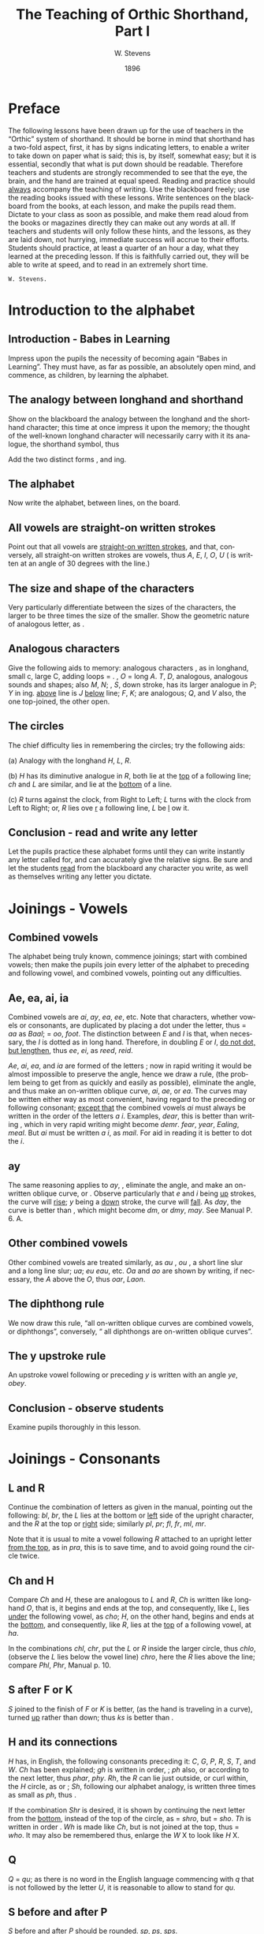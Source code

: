 :HEADER:
#+TITLE: The Teaching of Orthic Shorthand, Part I
#+AUTHOR: W. Stevens
#+OPTIONS: whn:nil toc:3
#+DESCRIPTION: A series of lessons for the use of teachers and students of orthographic shorthand
#+LANGUAGE: en
#+DATE: 1896
#+LATEX: \setlength\parindent{0pt}
:END:

* Preface
:properties:
:unnumbered: t
:end:
The following lessons have been drawn up for the use of teachers in the “Orthic” system of shorthand. It should be borne in mind that shorthand has a two-fold aspect, first, it has by signs indicating letters, to enable a writer to take down on paper what is said; this is, by itself, somewhat easy; but it is essential, secondly that what is put down should be readable.
Therefore teachers and students are strongly recommended to see that the eye, the brain, and the hand are trained at equal speed.
Reading and practice should _always_ accompany the teaching of writing. Use the blackboard freely; use the reading books issued with these lessons. Write sentences on the blackboard from the books, at each lesson, and make the pupils read them. Dictate to your class as soon as possible, and make them read aloud from the books or magazines directly they can make out any words at all.
If teachers and students will only follow these hints, and the lessons, as they are laid down, not hurrying, immediate success will accrue to their efforts.
Students should practice, at least a quarter of an hour a day, what they learned at the preceding lesson. If this is faithfully carried out, they will be able to write at speed, and to read in an extremely short time.

~W. Stevens.~
#+begin_export LaTeX
\pagebreak
#+end_export

* Introduction to the alphabet
** Introduction - Babes in Learning
Impress upon the pupils the necessity of becoming again “Babes in Learning”.
They must have, as far as possible, an absolutely open mind, and commence, as children, by learning the alphabet.
** The analogy between longhand and shorthand
Show on the blackboard the analogy between the longhand and the shorthand character; this time at once impress it upon the memory; the thought of the well-known longhand character will necessarily carry with it its analogue, the shorthand symbol, thus

[[file:img/fig1-1.png]] [[file:img/fig1-2.png]]

Add the two distinct forms [[file:img/fig1-3.png]], and [[file:img/fig1-4.png]] ing.
** The alphabet
Now write the alphabet, between lines, on the board.

[[file:img/fig1-5.png]]
** All vowels are straight-on written strokes
Point out that all vowels are _straight-on written strokes_, and that, conversely, all straight-on written strokes are vowels, thus [[file:img/fig1-6.png]] /A/, [[file:img/fig1-7.png]] /E/, [[file:img/fig1-8.png]] /I/, [[file:img/fig1-9.png]] /O/, [[file:img/fig1-10.png]] /U/ ([[file:img/fig1-11.png]] is written at an angle of 30 degrees with the line.)
** The size and shape of the characters
Very particularly differentiate between the sizes of the characters, the larger to be three times the size of the smaller.
Show the geometric nature of analogous letter, as [[file:img/fig1-12.png]].
** Analogous characters
Give the following aids to memory: analogous characters [[file:img/fig1-13.png]], as in longhand, small c, large C, adding loops = [[file:img/fig1-14.png]]. [[file:img/fig1-15.png]], /O/ = long /A/. /T/, /D/, analogous, analogous sounds and shapes; also /M/, /N/; [[file:img/fig1-16.png]], /S/, down stroke, has its larger analogue in [[file:img/fig1-17.png]] /P/; [[file:img/fig1-18.png]] /Y/ in [[file:img/fig1-19.png]] ing. [[file:img/fig1-20.png]] _above_ line is /J/ [[file:img/fig1-21.png]] _below_ line; [[file:img/fig1-22.png]] /F/, [[file:img/fig1-23.png]] /K/; are analogous; [[file:img/fig1-24.png]] /Q/, and [[file:img/fig1-25.png]] /V/ also, the one top-joined, the other open.
** The circles
The chief difficulty lies in remembering the circles; try the following aids:

(a) Analogy with the longhand /H/, /L/, /R/.

(b) [[file:img/fig1-26.png]] /H/ has its diminutive analogue in [[file:img/fig1-27.png]] /R/, both lie at the _top_ of a following line; [[file:img/fig1-28.png]] /ch/ and [[file:img/fig1-29.png]] /L/ are similar, and lie at the _bottom_ of a line.

(c) /R/ turns against the clock, from Right to Left; /L/ turns with the clock from Left to Right; or, /R/ lies ove _r_ a following line, /L/ be _l_ ow it.
** Conclusion - read and write any letter
Let the pupils practice these alphabet forms until they can write instantly any letter called for, and can accurately give the relative signs. Be sure and let the students _read_ from the blackboard any character you write, as well as themselves writing any letter you dictate.

#+begin_export LaTeX
\pagebreak
#+end_export
* Joinings - Vowels
** Combined vowels
The alphabet being truly known, commence joinings; start with combined vowels; then make the pupils join every letter of the alphabet to preceding and following vowel, and combined vowels, pointing out any difficulties.
** Ae, ea, ai, ia
Combined vowels are /ai/, /ay/, /ea/, /ee/, etc. Note that characters, whether vowels or consonants, are duplicated by placing a dot under the letter, thus [[file:img/fig2-1.png]] = /aa/ as [[file:img/fig2-2.png]] /Baal/;  [[file:img/fig2-9.png]] = /oo/, [[file:img/fig2-3.png]] /foot/. The distinction between /E/ and /I/ is that, when necessary, the /I/ is dotted as in long hand. Therefore, in doubling /E/ or /I/, _do not dot, but lengthen_, thus [[file:img/fig2-4.png]] /ee/, [[file:img/fig2-5.png]] /ei/, as [[file:img/fig2-6.png]] /reed/, [[file:img/fig2-7.png]] /reid/.

/Ae/, /ai/, /ea/, and /ia/ are formed of the letters [[file:img/fig2-8.png]]; now in rapid writing it would be almost impossible to preserve the angle, hence we draw a rule, (the problem being to get from [[file:img/fig2-10.png]] as quickly and easily as possible), eliminate the angle, and thus make an on-written oblique curve, [[file:img/fig2-11.png]] /ai/, [[file:img/fig2-12.png]] /ae/, or /ea/. The curves may be written either way [[file:img/fig2-13.png]] as most convenient, having regard to the preceding or following consonant; _except that_ the combined vowels /ai/ must always be written in the order of the letters /a/ /i/. Examples, [[file:img/fig2-14.png]] /dear/, this is better than writing [[file:img/fig2-15.png]], which in very rapid writing might become [[file:img/fig2-16.png]] /demr/. [[file:img/fig2-17.png]] /fear/, [[file:img/fig2-18.png]] /year/, [[file:img/fig2-19.png]] /Ealing/, [[file:img/fig2-20.png]] /meal/. But /ai/ must be written /a/ /i/, as [[file:img/fig2-21.png]] /mail/. For aid in reading it is better to dot the /i/.
** ay
The same reasoning applies to /ay/, [[file:img/fig2-22.png]], eliminate the angle, and make an on-written oblique curve, [[file:img/fig2-23.png]] or [[file:img/fig2-24.png]]. Observe particularly that /e/ and /i/ being _up_ strokes, the curve will _rise_; /y/ being a _down_ stroke, the curve will _fall_. As [[file:img/fig2-25.png]] /day/, the [[file:img/fig2-26.png]] curve is better than [[file:img/fig2-27.png]], [[file:img/fig2-28.png]] which might become [[file:img/fig2-29.png]] /dm/, or /dmy/, [[file:img/fig2-30.png]] /may/. See Manual P. 6. A.
** Other combined vowels
Other combined vowels are treated similarly, as /au/ [[file:img/fig2-31.png]], /ou/ [[file:img/fig2-32.png]], a short line slur and a long line slur; [[file:img/fig2-33.png]] /ua/; [[file:img/fig2-34.png]] /eu/ [[file:img/fig2-35.png]] /eau/, etc. /Oa/ and /ao/ are shown by writing, if necessary, the /A/ above the /O/, thus [[file:img/fig2-36.png]] /oar/, [[file:img/fig2-37.png]] /Laon/.
** The diphthong rule
We now draw this rule, “all on-written oblique curves are combined vowels, or diphthongs”, conversely, “ all diphthongs are on-written oblique curves”.
** The y upstroke rule
An upstroke vowel following or preceding /y/ is written with an angle [[file:img/fig2-38.png]] /ye/, [[file:img/fig2-39.png]] /obey/.
** Conclusion - observe students
Examine pupils thoroughly in this lesson.

#+begin_export LaTeX
\pagebreak
#+end_export
* Joinings - Consonants
** L and R
Continue the combination of letters as given in the manual, pointing out the following: [[file:img/fig3-1.png]] /bl/, [[file:img/fig3-2.png]] /br/, the /L/ lies at the bottom or _left_ side of the upright character, and the /R/ at the top or _right_ side; similarly [[file:img/fig3-3.png]] /pl/, [[file:img/fig3-4.png]] /pr/; [[file:img/fig3-5.png]] /fl/, [[file:img/fig3-6.png]] /fr/, [[file:img/fig3-7.png]] /ml/, [[file:img/fig3-8.png]] /mr/.

Note that it is usual to mite a vowel following /R/ attached to an upright letter _from the top_, as in [[file:img/fig3-9.png]] /pra/, this is to save time, and to avoid going round the circle twice.
** Ch and H
Compare /Ch/ and /H/, these are analogous to /L/ and /R/, /Ch/ is written like longhand /O/, that is, it begins and ends at the top, and consequently, like /L/, lies _under_ the following vowel, as [[file:img/fig3-10.png]] /cho/; /H/, on the other hand, begins and ends at the _bottom_, and consequently, like /R/, lies at the _top_ of a following vowel, at [[file:img/fig3-11.png]] /ha/.

In the combinations /chl/, /chr/, put the /L/ or /R/ inside the larger circle, thus [[file:img/fig3-12.png]] /chlo/, (observe the /L/ lies below the vowel line) [[file:img/fig3-13.png]] /chro/, here the /R/ lies above the line; compare /Phl/, /Phr/, Manual p. 10.
** S after F or K
/S/ joined to the finish of /F/ or /K/ is better, (as the hand is traveling in a curve), turned _up_ rather than down; thus [[file:img/fig3-14.png]] /ks/ is better than [[file:img/fig3-15.png]].
** H and its connections
/H/ has, in English, the following consonants preceding it: /C/, /G/, /P/, /R/, /S/, /T/, and /W/. /Ch/ has been explained; /gh/ is written in order, [[file:img/fig3-16.png]]; /ph/ also, [[file:img/fig3-17.png]] or [[file:img/fig3-18.png]] according to the next letter, thus [[file:img/fig3-19.png]] /phar/, [[file:img/fig3-20.png]] /phy/. /Rh/, the /R/ can lie just outside, or curl within, the /H/ circle, as [[file:img/fig3-21.png]] or [[file:img/fig3-22.png]]; /Sh/, following our alphabet analogy, is written three times as small as [[file:img/fig3-23.png]] /ph/, thus [[file:img/fig3-24.png]].

If the combination /Shr/ is desired, it is shown by continuing the next letter from the _bottom_, instead of the top of the circle, as [[file:img/fig3-25.png]] = /shro/, but [[file:img/fig3-26.png]] = /sho/. /Th/ is written in order [[file:img/fig3-27.png]]. /Wh/ is made like /Ch/, but is not joined at the top, thus [[file:img/fig3-28.png]] = /who/. It may also be remembered thus, enlarge the /W/ X to look like /H/ X.
** Q
/Q/ = /qu/; as there is no word in the English language commencing with /q/ that is not followed by  the letter /U/, it is reasonable to allow [[file:img/fig3-29.png]] to stand for /qu/.
** S before and after P
/S/ before and after /P/ should be rounded. [[file:img/fig3-30.png]] /sp/, [[file:img/fig3-31.png]] /ps/, [[file:img/fig3-32.png]] /sps/.
** W
The letter /W/ has a two-fold symbol [[file:img/fig3-33.png]], the first initial, the second final. Observe the longhand character in Lesson 1, students will then never forget which is which, or the direction they turn. Initial /W/ [[file:img/fig3-34.png]] is always used at the beginning of a word, _except before R_. (/Wh/ we have already explained) Before /R/ _final W [[file:img/fig3-35.png]] is used_, thus [[file:img/fig3-36.png]], the reasoning that written the other way [[file:img/fig3-37.png]], the combination really becomes /wer/, not /wr/ only. Note that /W/ [[file:img/fig3-38.png]] begins _on_ the line, not above it as [[file:img/fig3-39.png]] = /t/.

Another way to remember /W/ is to point out that whether initial or final, _it is an upward tick_, as [[file:img/fig3-40.png]] /wo/, [[file:img/fig3-41.png]] /ow/. The letter may be written either circularly or angularly as [[file:img/fig3-42.png]] or [[file:img/fig3-43.png]] /owing/, [[file:img/fig3-44.png]] or [[file:img/fig3-45.png]].

The angular form is used after /S/, thus [[file:img/fig3-46.png]] /sw/, formed of [[file:img/fig3-47.png]] /s/ and [[file:img/fig3-48.png]] /w/. To add /S/ to final /W/, elongate the loop, thus [[file:img/fig3-49.png]] /cow/, [[file:img/fig3-50.png]] /cows/.
** X
/X/ is made up, as in longhand, of /C/ and /S/, [[file:img/fig3-51.png]], and there is no English word beginning with /X/ that is not preceded by /E/, this character may be used to represent /Ex/. There is no need to make an angle in the combinations /Exh/, /Exch/, as [[file:img/fig3-52.png]].
** Conclusion - read and write sentences from blackboard
Now let the students write simple sentences and read from the blackboard.
#+begin_export LaTeX
\pagebreak
#+end_export
* Basic abbreviation
** Lesson prerequisites
The students should now be able to write any dictation in full style, and to read the first exercise book of the Psalms. The progress of the writing and reading should be simultaneous.

It is a prudent course to dictate a Psalm, and let the students correct from the printed exercise. Lesson 4 should not be given until this result is attained.
** First abbreviation rules
Being now able to read and write in full style, the rules for first abbreviations may be given.

They are

*** (a) Leave out a and o before m and n
Always leave out /a/ and /o/ before /m/ and /n/; where there are double /a’s/ or /o’s/ leave out one, thus [[file:img/fig4-1.png]] /command/, [[file:img/fig4-2.png]] /son/, but [[file:img/fig4-3.png]] /soon/.

*** (b) No need to dot the i
There is no need to dot the /i/ in simple words, [[file:img/fig4-4.png]] /it/.

*** (c) Initial Th is omitted
_Initial_ /Th/ is omitted, and the rest of the word written _above_ the line, thus [[file:img/fig4-5.png]] = /the/. Why? Because were the /Th/ written, the succeeding letter would come as placed, above the line. E.g. [[file:img/fig4-6.png]], delete the /Th/, [[file:img/fig4-7.png]]. What is left and where [[file:img/fig4-8.png]], hence the rule. /Th/ in any other part of the word is written, except in the compound word “although”, which is written [[file:img/fig4-9.png]]. The only case of a word written above the line and not presupposing initial /Th/ is the word “and” signified by [[file:img/fig4-10.png]] /a/, written above the line.

*** (d) Inflections with y retain the y
In adding inflections /y/ retain the /y/, thus “tries” is spelt “trys”, “applied” “applyd”, etc.
** Common terminations
Common terminations should be abbreviated as follows, after the ordinary longhand abbreviation, or a logically scientific rule.

*** -ed
leave out the /e/; as used = us’d [[file:img/fig4-11.png]].

*** -ful
leave out the /u/; [[file:img/fig4-12.png]] /useful/, [[file:img/fig4-13.png]]; this last example, /beautiful/, shows one reason for retaining the /y/ in the inflected word, “beautyfull”.

*** -hood / –head
/hd/ only; [[file:img/fig4-14.png]].

*** -ight
/t/ [[file:img/fig4-15.png]] _below_ the line. But surely this is an arbitrary rule? No. Follow the writing in /light/, /sight/, /bright/, /frighten/, etc., [[file:img/fig4-16.png]]; now erase the /’igh’/, [[file:img/fig4-17.png]]; what is left and where? Why [[file:img/fig4-18.png]]; hence the rule. It is better to show the vowel after /l/ and /r/, so as to show which consonat it is by the way it is turned, as [[file:img/fig4-19.png]].

*** -ion
this termination is shown by [[file:img/fig4-20.png]] = /ion/; [[file:img/fig4-21.png]].

*** -ation
is a common ending, and it is wise to shorten it as much as possible, therefore use detached /n/ [[file:img/fig4-22.png]] to represent this termination, as [[file:img/fig4-23.png]].
*** -ity / -ly
/-ity/ =  /y/ _above_ the last letter

/-ly/ = /y/ _below_ last letter

Why? because the would be there if the whole word was written; thus [[file:img/fig4-24.png]], erase /’it’/ and /’l’/, and we get [[file:img/fig4-25.png]].

*** -less
[[file:img/fig4-26.png]] /ls/, as in longhand.

*** -ness
/es/, [[file:img/fig4-27.png]].

*** -ment
/mt/ [[file:img/fig4-28.png]].

*** -ough
this ending, as is well known, has many ways of being pronounced, but for the sake of simplicity and uniformity we take the common /”tho”/ as equivalent for /”though”/. Hence /o/ [[file:img/fig4-29.png]] = /ough/; so we get [[file:img/fig4-30.png]] as representing /ought/, /thought/.

*** -ther
slur the /t/ [[file:img/fig4-31.png]] into the /h/ [[file:img/fig4-32.png]] circle and put the /r/ inside, thus [[file:img/fig4-33.png]], [[file:img/fig4-34.png]] /other/.

*** -ward
leave out the /w/, as a seaman say /for’ard/ for /forward/, [[file:img/fig4-35.png]].
** Conclusion - General abbreviation rule
Let these rules be thoroughly learned and practiced. Simply, at this lesson, lay down this further rule:

#+begin_export LaTeX
\bigskip
#+end_export
In abbreviating words it is usual to follow the longhand method of writing the first syllable, or distinctive feature of the word, and add the ending, detached or joined as may be the most convenient for future reading.

#+begin_export LaTeX
\pagebreak
#+end_export
* Common abbreviations
** Introduction
Now teach the abbreviations given on page 18 of the Manual. These are common words. Show that the abbreviation here used is in accord with the generally accepted longhand abbreviation.
** Ever
Draw attention to [[file:img/fig5-1.png]] = /ever/ : this appears an arbitrary; it is not; students will see the logic at the next lesson.
** ou for ound or ount
Show the importance of [[file:img/fig5-2.png]] /ou/ standing for /ound/ or /ount/. Emphasize this by such words as [[file:img/fig5-3.png]] /pound/, [[file:img/fig5-4.png]] /sound/, [[file:img/fig5-5.png]] /count/; hence [[file:img/fig5-6.png]] /counter/, [[file:img/fig5-7.png]] /county/, [[file:img/fig5-8.png]] /country/.
** Common words
Add the following common words:

[[file:img/fig5-9.png]] /aso/ = /also/, [[file:img/fig5-10.png]] /ea/ = /each/, [[file:img/fig5-11.png]] /ay/ = /any/. [[file:img/fig5-12.png]] is /because/, therefore [[file:img/fig5-13.png]] = /cause/. [[file:img/fig5-14.png]] being /child/, [[file:img/fig5-15.png]] = /children/. [[file:img/fig5-16.png]] = /from/, show clearly that [[file:img/fig5-17.png]] being /for/, [[file:img/fig5-18.png]] is _form_, not /from/. [[file:img/fig5-19.png]] = /great/, [[file:img/fig5-20.png]] = /much/ (/ch/ curled inside), [[file:img/fig5-21.png]] = /that/ (/th/ left out and /t/ written above the line), [[file:img/fig5-22.png]] = /already/, [[file:img/fig5-23.png]] = /acing/ = /according/, [[file:img/fig5-24.png]] = /after/, [[file:img/fig5-25.png]] = /bth/ = /both/, [[file:img/fig5-26.png]] /el/ = /else/, [[file:img/fig5-27.png]] /e’en/ = /even/, [[file:img/fig5-28.png]] = /except/, [[file:img/fig5-29.png]] /lp/ = /help/, [[file:img/fig5-30.png]] /kn/ = /know/, [[file:img/fig5-31.png]] /lile/ = /little/, [[file:img/fig5-32.png]] /ler/ = /letter/, [[file:img/fig5-33.png]] /pt/ = /part/, [[file:img/fig5-34.png]] /s/ = /sir/, [[file:img/fig5-35.png]] /rk/ = /work/, [[file:img/fig5-36.png]] = /word/, [[file:img/fig5-37.png]] = both /would/ and /world/.

** Conclusion
Point out that words similar to those given above can be treated in the same way as /such/ like /much/; /party/ [[file:img/fig5-38.png]], etc.
#+begin_export LaTeX
\pagebreak
#+end_export
* Introduction to modes, first mode
** Lesson prerequisites
This lesson should not be attempted until the preceding ones are thoroughly known and the students can write fairly quickly in the style abbreviated up to this point; and, further, can read the second /Book of the Psalms/ which is written in this abbreviated form.
** Lesson overview
This being accomplished, the teacher can take the pupils on to supra and sub linear writing as detailed in this lesson.
** The modes
There are three _modes_ of writing a word, either 1. _above_, 2. _on_, or 3. _below_ the line.
** Th, vowel V vowel (Eve)
** Be
** Per pre pri pro and peri para
** Lesson conclusion

#+begin_export LaTeX
\pagebreak
#+end_export
* Second and third modes

#+begin_export LaTeX
\pagebreak
#+end_export
* Slurs

#+begin_export LaTeX
\pagebreak
#+end_export
* Conclusion

#  LocalWords:  ing ove ai ay ee ei reid Ae ia ae oo demr dm au pre pri peri
#  LocalWords:  Ealing dmy ou ua eu eau Oa ao Laon br fc mr pra cho chl chr Phl
#  LocalWords:  chlo chro Phr gh ph phar phy Shr sho Wh qu sp ps sps wer wr wo
#  LocalWords:  sw Exh Exch trys applyd ation ity ly ness ment ough ther ound
#  LocalWords:  for’ard bigskip ount aso bth lp lile rk

